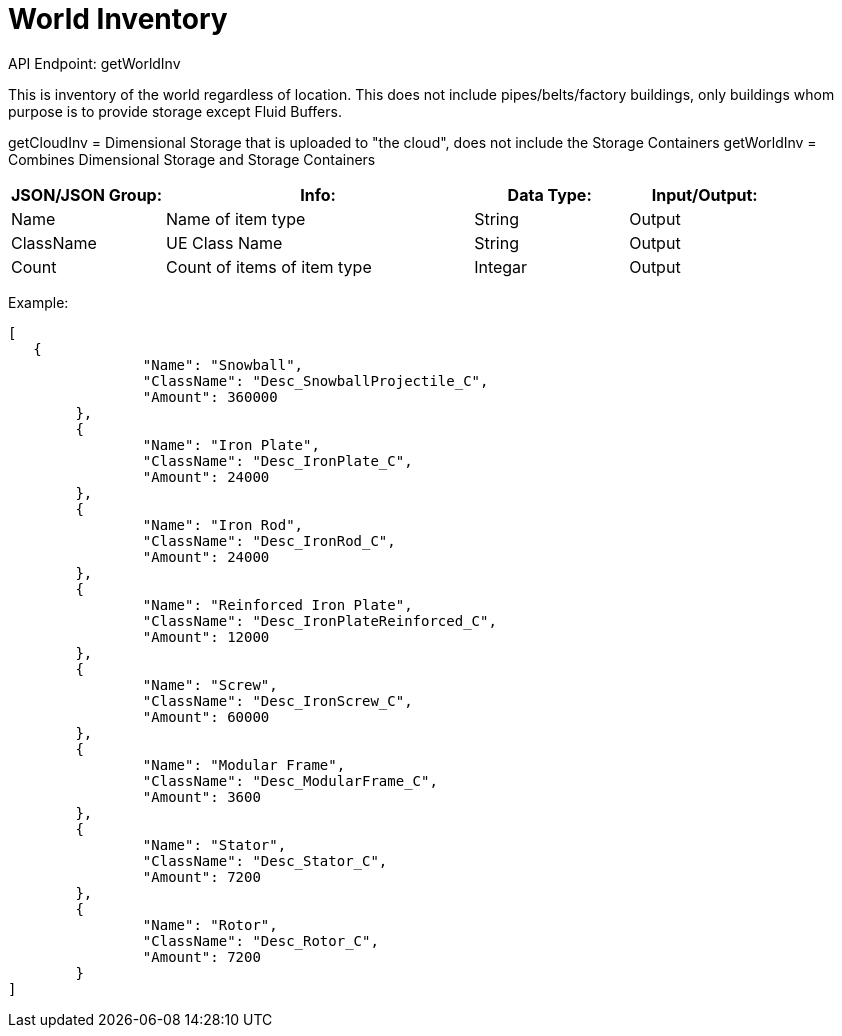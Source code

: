 = World Inventory

:url-repo: https://www.github.com/porisius/FicsitRemoteMonitoring

API Endpoint: getWorldInv +

This is inventory of the world regardless of location. This does not include pipes/belts/factory buildings, only buildings whom purpose is to provide storage except Fluid Buffers.

getCloudInv = Dimensional Storage that is uploaded to "the cloud", does not include the Storage Containers
getWorldInv = Combines Dimensional Storage and Storage Containers

[cols="1,2,1,1"]
|===
|JSON/JSON Group: |Info: |Data Type: |Input/Output:

|Name
|Name of item type
|String
|Output

|ClassName
|UE Class Name
|String
|Output

|Count
|Count of items of item type
|Integar
|Output

|===

Example:
[source,json]
-----------------
[
   {
		"Name": "Snowball",
		"ClassName": "Desc_SnowballProjectile_C",
		"Amount": 360000
	},
	{
		"Name": "Iron Plate",
		"ClassName": "Desc_IronPlate_C",
		"Amount": 24000
	},
	{
		"Name": "Iron Rod",
		"ClassName": "Desc_IronRod_C",
		"Amount": 24000
	},
	{
		"Name": "Reinforced Iron Plate",
		"ClassName": "Desc_IronPlateReinforced_C",
		"Amount": 12000
	},
	{
		"Name": "Screw",
		"ClassName": "Desc_IronScrew_C",
		"Amount": 60000
	},
	{
		"Name": "Modular Frame",
		"ClassName": "Desc_ModularFrame_C",
		"Amount": 3600
	},
	{
		"Name": "Stator",
		"ClassName": "Desc_Stator_C",
		"Amount": 7200
	},
	{
		"Name": "Rotor",
		"ClassName": "Desc_Rotor_C",
		"Amount": 7200
	}
]
-----------------